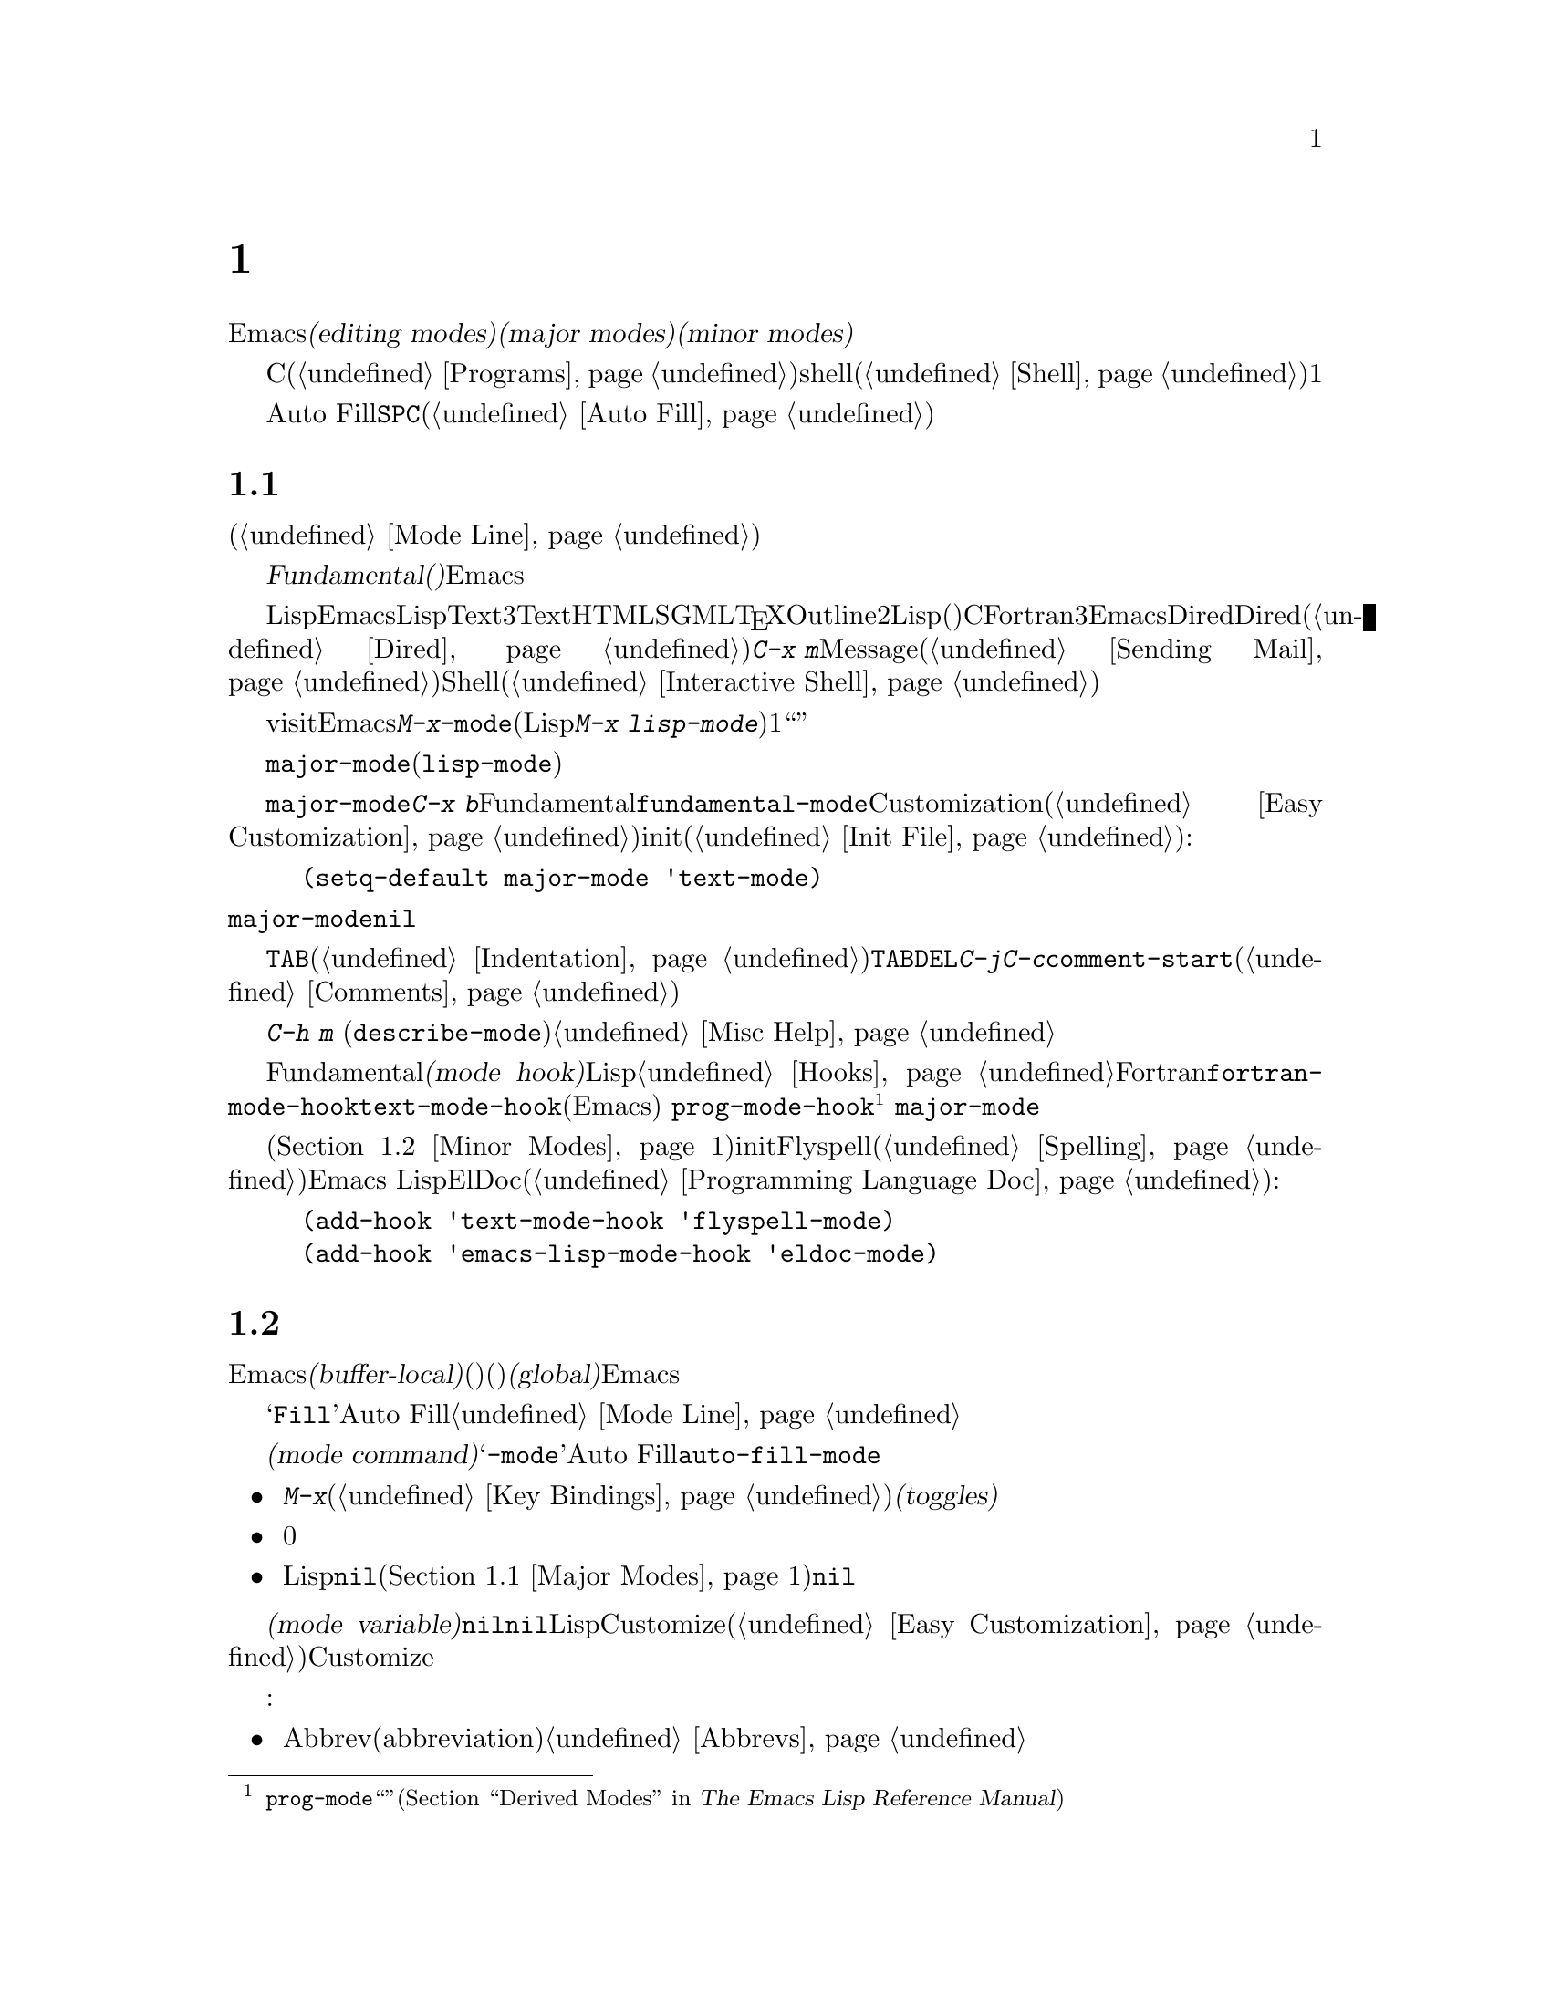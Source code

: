 @c ===========================================================================
@c
@c This file was generated with po4a. Translate the source file.
@c
@c ===========================================================================

@c -*- coding: utf-8 -*-
@c This is part of the Emacs manual.
@c Copyright (C) 1985--1987, 1993--1995, 1997, 2000--2024 Free Software
@c Foundation, Inc.
@c See file emacs-ja.texi for copying conditions.
@node Modes
@chapter メジャーモードとマイナーモード

  Emacsには多くの@dfn{編集用モード(editing
modes)}が含まれており、これは基本的な振る舞いを、編集に便利な方法に変更します。これらの編集用モードは@dfn{メジャーモード(major
modes)}と@dfn{マイナーモード(minor modes)}に分けられます。

  メジャーモードは、Cソースファイル(@ref{Programs}を参照してください)などの特定のファイルタイプや、shellバッファー(@ref{Shell}を参照してください)などの、特別なタイプの非ファイルバッファーにたいして作業するための特別な機能を提供します。メジャーモードは互いに排他であり、各バッファーは常に1つのメジャーモードをもちます。

  マイナーモードはオンとオフを切り替えることができるオプションの機能で、ファイルやバッファーのタイプに特定する必要はありません。たとえばAuto
Fillモードは、単語の間にタイプした@key{SPC}で行を区切るマイナーモードです(@ref{Auto
Fill}を参照してください)。マイナーモードは互いに独立していて、選択されたメジャーモードからも独立しています。

@menu
* Major Modes::              Textモード vs. Lispモード 
                               vs. Cモード...
* Minor Modes::              マイナーモードは他と独立して有効にできる機能です。
* Choosing Modes::           ファイルをvisitしたときにモードが選択される方法。
@end menu

@node Major Modes
@section メジャーモード
@cindex major modes
@cindex mode, major
@kindex TAB @r{(and major modes)}
@kindex DEL @r{(and major modes)}
@kindex C-j @r{(and major modes)}

  すべてのバッファーはメジャーモードをもっており、そのバッファーがカレントである間の編集の動作を決定します。モードラインには通常カレントのメジャーモード名がカッコ内に表示されます(@ref{Mode
Line}を参照してください)。

  もっとも特殊化されていないメジャーモードは、@dfn{Fundamental(基本)モード}と呼ばれます。このモードには、モード独自の再定義や変数設定がないので、各Emacsコマンドはもっとも一般的な振る舞いをし、各ユーザーオプションはデフォルトの状態になっています。

  Lispや英文テキストのように、Emacsが認識できる特定のタイプのテキスト編集には、LispモードやTextモードのような、より特殊化されたメジャーモードを通常は使用します。ほとんどのメジャーモードは3つのグループに分けられます。最初のグループはプレインまたはマークアップされた通常テキストのためのモードを含みます。これにはTextモード、HTMLモード、SGMLモード、@TeX{}モードやOutlineモードなどが含まれます。2番目のグループはプログラミング言語特有のモードです。これらは、Lispモード(いくつかの変種を有する)、Cモード、Fortranモードなどが含まれます。3番目のグループはファイルに直接関連付けられていないメジャーモードが含まれます。これらはEmacsが特別の目的のために作るバッファーで使用されるものです。例としては、Diredが作成するバッファーのためのDiredモード(@ref{Dired}を参照)、@kbd{C-x
m}で作成されるバッファーのためのMessageモード(@ref{Sending
Mail}を参照)、下位のシェルプロセスとの通信用のバッファーのためのShellモード(@ref{Interactive
Shell}を参照)などが含まれます。

  通常、メジャーモードは最初にファイルをvisitしたとき、またはバッファーを作成したときに、Emacsにより自動的にセットされます。@kbd{M-x}コマンドを使うことにより、新しいメジャーモードを明示的に選択することができます。モードの名前に@code{-mode}を追加することにより、モードを選択するコマンド名を得ることができます(たとえば、Lispモードを選択する場合は@kbd{M-x
lisp-mode})。すべてのバッファーは厳密に1つのメジャーモードをもつので、メジャーモードを``オフ''にする方法はなく、かわりに他のメジャーモードに切り替えなければなりません。

@vindex major-mode
  バッファーローカルな変数@code{major-mode}の値は、メジャーモードコマンドと同じ名前のシンボル(たとえば@code{lisp-mode})です。この変数は自動的にセットされます。あなた自身が変更するべきではありません。

  @code{major-mode}のデフォルト値は、メジャーモードが指定されていないファイルを使うときや、@kbd{C-x
b}で作成した新しいバッファーのメジャーモードを決定します。通常、デフォルト値はFundamentalモードを指定する、シンボル@code{fundamental-mode}です。Customizationインターフェースを通じて、このデフォルト値を変更できます(@ref{Easy
Customization}を参照してください)。initファイルに以下のような行を追加しても変更できます(@ref{Init
File}を参照してください):

@example
(setq-default major-mode 'text-mode)
@end example

@noindent
@code{major-mode}のデフォルト値が@code{nil}の場合、メジャーモードは前のカレントバッファーから引き継がれます。

  特殊化されたメジャーモードは、特定のキーにたいして、そのモードにより適した何かを行うよう、意味づけが変更される場合があります。たとえばプログラミングに関連するモードでは、@key{TAB}には、カレント行をその言語のルールにしたがってインデントする機能がバインドされます(@ref{Indentation}を参照してください)。一般的に変更されるキーは@key{TAB}、@key{DEL}、@kbd{C-j}です。多くのモードがモード自身の特別なコマンドを定義しており、それらは通常、プレフィクスキーが@kbd{C-c}であるようなキーシーケンスにバインドされます。メジャーモードはユーザーオプションと変数も変更できます。たとえばプログラミングに間するモードは通常、変数@code{comment-start}にバッファーローカルな値をセットします。これはソースコードのコメントがどのように区切られるかを決定します(@ref{Comments}を参照してください)。

  カレントメジャーモードのキーバインディング一覧も含めたドキュメントを閲覧するには、@kbd{C-h m}
(@code{describe-mode})とタイプします。@ref{Misc Help}を参照してください。

@cindex mode hook
@vindex prog-mode-hook
  Fundamentalモード以外のすべてのメジャーモードは、@dfn{モードフック(mode
hook)}を定義します。これはバッファーでそのモードが有効になるたびに実行される、カスタマイズ可能なLisp関数のリストです。フックに間する詳細は、@ref{Hooks}を参照してください。各モードフックはメジャーモード名の後に名前がつけられます。たとえばFortranモードのモードフックは、@code{fortran-mode-hook}です。さらに、すべてのテキストベースのメジャーモードは、@code{text-mode-hook}を実行し、多くの、プログラミング言語のモード(Emacsとともに配布されるものを含む)
は、その言語モード自身のモードフックの前に、@code{prog-mode-hook}を実行します@footnote{より具体的には、そのモードは@code{prog-mode}から``派生''したモードです(@ref{Derived
Modes,,, elisp, The Emacs Lisp Reference Manual}を参照)。}
。フック関数は変数@code{major-mode}の値を調べて、どのモードに入ろうとしているか調べることができます。

  モードフックは、一般的にマイナーモードを有効にするために使用されます(@ref{Minor
Modes}を参照)。たとえば以下の行をinitファイルに記述すると、すべてのテキストベースのメジャーモードでFlyspellマイナーモード(@ref{Spelling}を参照)を、Emacs
LispモードでElDocマイナーモード(@ref{Programming Language Doc}を参照)を有効にすることができます:

@example
(add-hook 'text-mode-hook 'flyspell-mode)
(add-hook 'emacs-lisp-mode-hook 'eldoc-mode)
@end example

@node Minor Modes
@section マイナーモード
@cindex minor modes
@cindex mode, minor

  マイナーモードは明確な方法でEmacsの動作を変更する、オプションの編集用モードです。メジャーモードとは異なり、いつでも任意の数のマイナーモードを有効にできます。いくつかのマイナーモードは@dfn{バッファーローカル(buffer-local)}で、特定のバッファーにたいしてオン(有効)にして、他のバッファーではオフ(無効)に切り替えることができます。それ以外のマイナーモードは@dfn{グローバル(global)}で、それが有効な間はEmacsセッションのすべてのバッファーで行う、すべての操作に影響します。ほとんどのマイナーモードはデフォルトで無効ですが、デフォルトで有効なものもいくつかあります。

  ほとんどのバッファーローカルなマイナーモードは、モードラインのメジャーモード標識のすぐ後ろに有効であることを示します。たとえばモードラインに@samp{Fill}と表示されているとき、それはAuto
Fillモードが有効であることを意味します。@ref{Mode Line}を参照してください。

@cindex mode commands for minor modes
  メジャーモードと同様に、各マイナーモードは@dfn{モードコマンド(mode
command)}に関連付けられていて、それはモード名の後ろに@samp{-mode}を付けた名前です。たとえばAuto
Fillモードのモードコマンドは@code{auto-fill-mode}です。しかしメジャーモードのコマンドは、単純にそのモードを有効にするだけですが、マイナーモードのモードコマンドは、モードを有効または無効にすることができます。

@itemize
@item
@kbd{M-x}を通じて、またはバインドしたキー(@ref{Key
Bindings}を参照してください)をタイプすることにより、モードコマンドをプレフィクスキーなしで直接呼び出すと、それはマイナーモードを@dfn{切り替え(toggles)}ます。つまり、マイナーモードがオフのときはオンに、オンのときはオフに切り替えます。

@item
プレフィクス引数を指定してモードコマンドを呼び出すと、引数が0または負のときは無条件にマイナーモードをオフにし、それ以外のときは無条件にオンに切り替えます。

@item
Lispからモードコマンドが呼び出された場合、引数が省略されているか@code{nil}のとき、マイナーモードは無条件にオンになります。これはメジャーモードのモードフックからマイナーモードをオンに切り替えるのを簡単にします(@ref{Major
Modes}を参照してください)。非@code{nil}の引数は、上で説明したインタラクティブなプレフィクス引数と同様に処理されます。
@end itemize

  ほとんどのマイナーモードは、モードコマンドと同じ名前の@dfn{モード変数(mode
variable)}をもっています。変数の値が非@code{nil}のときはモードが有効で、@code{nil}なら無効です。一般的に、Lispから直接モード変数を変更して、モードを有効または無効にするべきではありません。かわりにモードコマンドを使うべきです。しかしCustomizeインターフェース(@ref{Easy
Customization}を参照してください)を通じてのノード変数のセットは、Customizeが自動的にモードコマンドを実行するので、常に正しくモードを有効または無効にします。

  以下にいくつかのバッファーローカルなマイナーモードのリストを示します:

@itemize @bullet
@item
Abbrevモードは、事前に定義された省略形(abbreviation)の定義にもとづいて、テキストを自動的に展開します。@ref{Abbrevs}を参照してください。

@item
Auto Fillモードは、行が長くなりすぎるのを防ぐため、タイプされた文字にしたがって改行を挿入します。@ref{Filling}を参照してください。

@item
Auto Saveモードはバッファー内容を定期的に保存して、クラッシュした場合等に失われる作業量を減らします。@ref{Auto
Save}を参照してください。

@item
Electric Quoteモードは、クォーテーションマークを自動的に変換します。たとえば、@t{`like
this'}とタイプするとこれは、@kbd{`like
this'}のように再クォートされます。どうのような種類のテキストを処理するかを制御できます。また特定のバッファーにたいしてこれを完全に無効にできます。@ref{Quotation
Marks}を参照してください。

@item
Enrichedモードは、書式つきのテキストの編集と保存を可能にします。@ref{Enriched Text}を参照してください。

@item
Flyspellモードは、自動的に間違ったスペルの単語をハイライトします。@ref{Spelling}を参照してください。

@item
Font-Lockモードは、プログラム内で見つかった特定のテキスト単位を自動的にハイライトします。このモードはデフォルトでグローバルに有効になっていますが、個別のバッファーで無効にすることができます。@ref{Faces}を参照してください。

@item
Display Line
Numbersモードは@code{display-line-numbers}の便利なラッパーであり、@code{display-line-numbers-type}の値を使用してセッティングします。@ref{Display
Custom}を参照してください。

@item
Outline minorモードは、Outlineモードと呼ばれるメジャーモードと同様な機能を提供します。@ref{Outline
Mode}を参照してください。

@cindex Overwrite mode
@cindex mode, Overwrite
@findex overwrite-mode
@kindex INSERT
@item
Overwriteモードは、通常のプリント文字の挿入により、後の文字をずらすかわりに、既存のテキストを置き換えます。たとえば、ポイントが@samp{FOOBAR}の@samp{B}の前にある場合、@kbd{G}をタイプすると通常は@samp{FOOGBAR}となりますが、Overwriteモードでは@samp{FOOGAR}になります。Overwriteモードでは、コマンド@kbd{C-q}は次の文字が何であれ、たとえそれが数字であってもその文字を挿入します
---
これにより既存のテキストを置き換える代わりに文字を挿入する方法が与えられます。モードコマンド@code{overwrite-mode}は、@key{Insert}キーにバインドされています。

@findex binary-overwrite-mode
@item
Binary
Overwriteモードは、バイナリーファイルを編集するための、Overwriteモードの変種です。このモードは改行とタブを他の文字と同じように扱うので、他の文字を上書きしたり、他の文字で上書きさせたりすることができます。Binary
Overwriteモードでは@kbd{C-q}の後の数字は、通常どおり8進文字コードを指定します。

@item
Visual Lineモードは、 単語単位の折り返し(word
wrapping)を処理します。これにより長い行は単語境界で折り返されます。@ref{Visual Line Mode}を参照してください。
@end itemize

@noindent
以下に便利なグローバルマイナーモードをいくつか示します:

@itemize @bullet
@item
Column Numberモードは、現在の列番号をモードラインに表示します。@ref{Mode Line}を参照してください。

@item
Delete
Selectionモードでは、リージョンがアクティブの場合、最初にリージョンのテキストを削除してからテキストを挿入します。@ref{Using
Region}を参照してください。

@item
Icompleteモードは、ミニバッファーで補完がアクティブのとき、利用可能な候補を表示します。@ref{Icomplete}を参照してください。

@item
Line Numberモードは、現在の行番号をモードラインに表示します。このモードはデフォルトで有効です。@ref{Mode
Line}を参照してください。

@item
Menu Barモードは、各フレームにメニューバーを表示します。このモードはデフォルトで有効です。@ref{Menu Bars}を参照してください。

@item
Scroll
Barモードは、各ウィンドウにスクロールバーを表示します。このモードはデフォルトで有効ですが、スクロールバーが表示されるのはグラフィカルな端末だけです。@ref{Scroll
Bars}を参照してください。

@item
Tool
Barモードは、各フレームにツールバーを表示します。このモードはデフォルトで有効ですが、ツールバーが表示されるのはグラフィカルな端末だけです。@ref{Tool
Bars}を参照してください。

@item
Window Tool Bar mode gives windows a tool bar.  @xref{Window Tool Bar}.

@item
Tab Barモードは各フレームにタブバーを表示します。@ref{Tab Bars}を参照してください。

@item
Tab Lineモードは各ウィンドウにタブラインを表示します。@ref{Tab Line}を参照してください。

@item
Transient
Markモードはリージョンをハイライトして、マークがアクティブなときはEmacsの多くのコマンドがリージョンにたいして操作を行うようになります。このモードはデフォルトで有効です。@ref{Mark}を参照してください。
@end itemize

@node Choosing Modes
@section ファイルのモードを選択する

@cindex choosing a major mode
@cindex choosing a minor mode
@vindex auto-mode-alist
  ファイルをvisitしたとき、Emacsは自動的にメジャーモードを選択します。これは通常、ファイル名にもとづいて選択されます---たとえば名前が@samp{.c}で終わるファイルは通常、Cモードで編集されます
---
が、ファイル内の特別なテキストにもとづいてメジャーモードが選択されるときもあります。この特別なテキストは、バッファーローカルなマイナーモードを有効にするためにも使用されます。

  以下は、これの正確な手順です:

  最初にEmacsは、ファイルにファイルローカル(file-local)なモード変数が含まれているかチェックします。@ref{File
Variables}を参照してください。メジャーモードを指定するファイルローカル変数が存在する場合、Emacsは他の条件をすべて無視してそのメジャーモードを使用します。ファイルローカル変数を使用してメジャーモードを指定する方法はいくつかあります。一番単純なのは、空行でない最初の行に、そのモードの名前と、モード名の前後に@samp{-*-}を記述する方法です。他のテキストがその行にあっても問題はありません。たとえば、

@example
; -*-Lisp-*-
@end example

@noindent
これはEmacsにLispモードを使用するよう指示します。Lispがこの行をコメントとして扱うように、セミコロンがどのように使われているか注意してください。以下のように書くこともできます

@example
; -*- mode: Lisp;-*-
@end example

@noindent
ファイルローカル変数を使用して、バッファーローカルなマイナーモードを指定することもできます。これは@code{eval}指定を使用して行います。たとえば、空行でない最初の行に以下を記述すると、これはバッファーをLispモードにして、Auto-Fillモードを有効にします。

@example
; -*- mode: Lisp; eval: (auto-fill-mode 1); -*-
@end example

@noindent
しかし、ほとんどのマイナーモードはユーザー個人の好みが表れるものなので、この方法でマイナーモードを有効にするのは、通常は不適切です。特定のファイルタイプにたいしてマイナーモードを個人的に使用したい場合は、メジャーモードフックを通じてマイナーモードを有効にするのが、より良い方法です。

  2番目にEmacsはファイルの拡張子がディレクトリーローカル@code{auto-mode-alist}のいずれかにマッチするかどうかをチェックします。これらは@file{.dir-locals.el}の手法により発見されます(@ref{Directory
Variables}を参照)。

@vindex interpreter-mode-alist
  3番目に、メジャーモードを指定するファイル変数が存在しない場合、Emacsは最初の行が@samp{#!}で開始されていないかチェックします。もし該当したら、それはそのファイルがファイルの最初の行に記述された名前のインタープリターを実行する(ファイルの残りはインタープリターへの入力として使用されます)ことにより機能する、実行可能なシェルコマンドであることを示します。したがってEmacsはインタープリター名を使って、モードの選択を試みます。たとえば、@samp{#!/usr/bin/perl}で始まるファイルは、Perlモードで開かれます。変数@code{interpreter-mode-alist}は、インタープリター名とメジャーモードの対応を指定します。

  最初の行が@samp{#!}で開始されている場合、最初の行で@samp{-*-}の機能は通常は使用できません。なぜならインタープリターを実行するときにシステムが混乱するからです。そのため、Emacsはそのようなファイルにたいしては、1行目と同じように2行目の@samp{-*-}を探します。これはマジック文字列@samp{'\"}で開始されるman
pageで、troffプリプロセッサーのリストを指定することと同じです。

@vindex magic-mode-alist
  4番目に、Emacsは変数@code{magic-mode-alist}にもとづいて、バッファーの先頭のテキストを調べて、メジャーモードの決定を試みます。デフォルトではこの変数は@code{nil}(空のリスト)なので、Emacsはこのステップをスキップしますが、initファイルでこれをカスタマイズできます(@ref{Init
File}を参照してください)。変数の値には、以下の形式のリスト要素を指定します

@example
(@var{regexp} . @var{mode-function})
@end example

@noindent
ここで@var{regexp}は正規表現(@ref{Regexps}を参照してください)で、@var{mode-function}はメジャーモード関数です。ファイルの先頭のテキストが@var{regexp}にマッチした場合、Emacsは@var{mode-function}で指定したメジャーモードを選択します。

@code{magic-mode-alist}の要素は、以下の形式でも指定できます

@example
(@var{match-function} . @var{mode-function})
@end example

@noindent
ここで@var{match-function}は、バッファーの先頭で呼び出されるLisp関数です。この関数が非@code{nil}を返した場合、Emacsはメジャーモードを@var{mode-function}にセットします。

  5番目に ---Emacsが適正なメジャーモードをまだ見つけていない場合 ---
今度はファイル名を調べます。ファイル名とメジャーモードの対応付けは、変数@code{auto-mode-alist}で制御されます。この変数の値は、各要素が以下の形式のリストです。

@example
(@var{regexp} . @var{mode-function})
@end example

@noindent
または以下の形式です

@example
(@var{regexp} @var{mode-function} @var{flag})
@end example

@noindent
たとえば、通常見られるようなリストの要素は、@code{(@t{"\\.c\\'"}
.
c-mode)}のような形式で、これは名前が@file{.c}で終わるファイルにたいして、Cモードを選択する役目を負っています(正規表現で@samp{.}がもつ特別な意味を打ち消すために、文字列に@samp{\}を含めなければなりません。これはLisp構文では@samp{\\}と記述する必要があります)。

@cindex backup files, choosing a major mode
@cindex encrypted files, choosing a major mode
要素が@w{@code{(@var{regexp} @var{mode-function}
@var{flag})}}の形式をもち、@var{flag}が非@code{nil}の場合には、(@code{nil}でなければ)@var{mode-function}を呼び出した後に、Emacsは@var{regexp}とマッチした接尾辞を捨ててほかのマッチを検索します。この``再帰的な拡張子除去(recursive
extension
stripping)''は拡張子を複数もち、実際に正しいモードを指定する``内側''の拡張子を、``外側''の拡張子が隠しているようなファイルに使用されます。たとえばバックアップファイルや拡張子@file{.gpg}をもつGPG暗号化ファイルには、この機能が使用されます。

@vindex auto-mode-case-fold
  GNU/Linuxおよび、ファイル名の大文字小文字を区別する他のシステムでは、Emacsは@code{auto-mode-alist}の検索で大文字小文字を区別します。この検索が失敗すると、2回目は大文字小文字を区別せずにalistを再検索します。2回目の検索を行わないようにするには、変数@code{auto-mode-case-fold}を@code{nil}に変更します。Microsoft
Windowsのような、ファイル名の大文字小文字を区別しないシステムでは、Emacsは大文字小文字を区別しないで@code{auto-mode-alist}を検索します。

@vindex magic-fallback-mode-alist
  最後に、Emacsが@emph{まだ}使用するメジャーモードを見つけられない場合、Emacsはバッファーの先頭のテキストと、変数@code{magic-fallback-mode-alist}を比較します。この変数は上述した@code{magic-mode-alist}と同じように機能しますが、@code{auto-mode-alist}の@emph{後}に調べられるという点が異なります。デフォルトでは@code{magic-fallback-mode-alist}にはイメージファイル、HTML/XML/SGMLファイル、PostScriptファイル、およびUnixスタイルのConfファイルをチェックする形式が含まれています。

@vindex major-mode-remap-alist
  一旦メジャーモードが見つかれば、Emacsはそのモードが@code{major-mode-remap-alist}によってリマップ(remap:
再マップ)されているか最終チェックを行います(リマップされていればそのモードを使用する)。リマップは同一のファイルタイプに使用できる複数の異なるモードが存在する際に、好みのモードを指定できるようにするために使用されます。

@findex normal-mode
  バッファーのメジャーモードを変更したとき、@kbd{M-x
normal-mode}とタイプすると、Emacsが自動的に選択するメジャーモードに戻ることができます。この関数は@code{find-file}がメジャーモードを選択するために呼び出す関数と同じです。そのバッファーがファイルをvisitしている場合には、このコマンドは(もしあれば)ファイルの@samp{-*-}行とファイルローカル変数も処理します。@ref{File
Variables}を参照してください。そのバッファーがファイルをvisitしていなければ、このコマンドは(もしあれば)@samp{-*-}内のモード指定とファイルローカル変数リストだけを処理します。

@vindex change-major-mode-with-file-name
  コマンド@kbd{C-x
C-w}および@code{set-visited-file-name}は、新しいファイル名が何らかのモードに関係がある場合は、新しいメジャーコードに変更します(そのバッファーがファイルをvisitしていない場合、@kbd{C-x
C-s}も同じことを行います)。しかしバッファーの内容がメジャーモードを指定していて、ある種の特別なメジャーモードはモードの変更を許しません。このモード変更機能をオフにするには、@code{change-major-mode-with-file-name}を@code{nil}にセットして下さい。
